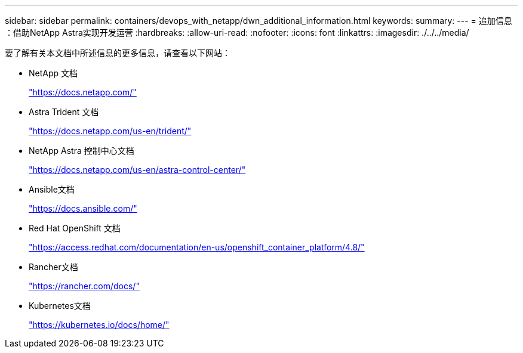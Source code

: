 ---
sidebar: sidebar 
permalink: containers/devops_with_netapp/dwn_additional_information.html 
keywords:  
summary:  
---
= 追加信息 ：借助NetApp Astra实现开发运营
:hardbreaks:
:allow-uri-read: 
:nofooter: 
:icons: font
:linkattrs: 
:imagesdir: ./../../media/


[role="lead"]
要了解有关本文档中所述信息的更多信息，请查看以下网站：

* NetApp 文档
+
https://docs.netapp.com/["https://docs.netapp.com/"^]

* Astra Trident 文档
+
https://docs.netapp.com/us-en/trident/["https://docs.netapp.com/us-en/trident/"^]

* NetApp Astra 控制中心文档
+
https://docs.netapp.com/us-en/astra-control-center/["https://docs.netapp.com/us-en/astra-control-center/"^]

* Ansible文档
+
https://docs.ansible.com/["https://docs.ansible.com/"^]

* Red Hat OpenShift 文档
+
https://access.redhat.com/documentation/en-us/openshift_container_platform/4.8/["https://access.redhat.com/documentation/en-us/openshift_container_platform/4.8/"^]

* Rancher文档
+
https://rancher.com/docs/["https://rancher.com/docs/"^]

* Kubernetes文档
+
https://kubernetes.io/docs/home/["https://kubernetes.io/docs/home/"^]


